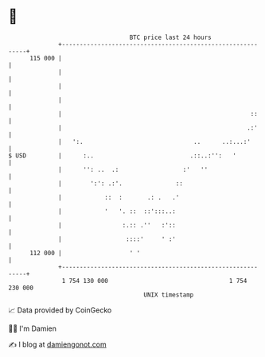 * 👋

#+begin_example
                                     BTC price last 24 hours                    
                 +------------------------------------------------------------+ 
         115 000 |                                                            | 
                 |                                                            | 
                 |                                                            | 
                 |                                                            | 
                 |                                                     ::     | 
                 |                                                    .:'     | 
                 |   ':.                               ..      ..:...:'       | 
   $ USD         |      :..                           .::..:'':   '           | 
                 |      '': ..  .:                  :'   ''                   | 
                 |        ':': .:'.               ::                          | 
                 |            ::  :       .: .   .'                           | 
                 |            '   '. ::  ::':::..:                            | 
                 |                 :.:: .''   :'::                            | 
                 |                  ::::'     ' :'                            | 
         112 000 |                   ' '                                      | 
                 +------------------------------------------------------------+ 
                  1 754 130 000                                  1 754 230 000  
                                         UNIX timestamp                         
#+end_example
📈 Data provided by CoinGecko

🧑‍💻 I'm Damien

✍️ I blog at [[https://www.damiengonot.com][damiengonot.com]]
